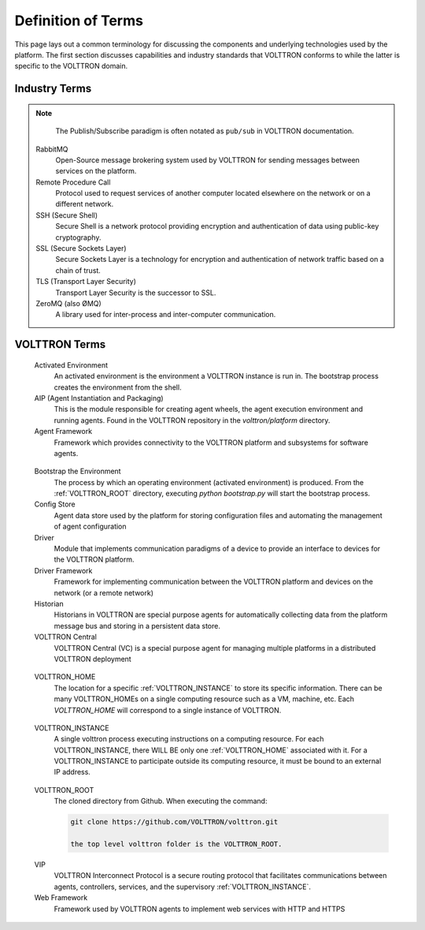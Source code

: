 .. _Definitions:

===================
Definition of Terms
===================

This page lays out a common terminology for discussing the components and underlying technologies used by the platform.
The first section discusses capabilities and industry standards that VOLTTRON conforms to while the latter is specific
to the VOLTTRON domain.


Industry Terms
==============

.. glossary::

  Agent
    Software which acts on behalf of a user to perform a set of tasks.

  BACNet
    Building Automation and Control network that leverages ASHRAE, ANSI, and IOS 16484-5 standard protocols

  DNP3 (Distributed Network Protocol 3)
    Communications protocol used to coordinate processes in distributed automation systems

  JSON (JavaScript Object Notation)
    JavaScript object notation is a text-based, human-readable, open data interchange format, similar to XML but less verbose

  IEEE 2030.5
    Utilities communication standard for managing energy demand and load (previously Smart Energy Profile version 2, SEP2)

  JSON-RPC (JSON-Remote Procedure Call)
    JSON-encoded Remote Procedure Call

  Modbus
    Communications protocol for talking with industrial electronic devices

  PLC (Programmable Logic Controller)
    Computer used in industrial applications to manage processes of groups of industrial devices

  Python Virtual Environment
    The `Python-VENV` library allows users to create a virtualized copy of the local environment.  A virtual environment allows the user to isolate the dependencies for a project which helps prevent conflicts between dependencies across projects.

  Publish/Subscribe
    A message delivery pattern where senders (publishers) and receivers (subscribers) do not communicate directly nor necessarily have knowledge of each other, but instead exchange messages through an intermediary based on a mutual class or topic.

.. note::

   The Publish/Subscribe paradigm is often notated as ``pub/sub`` in VOLTTRON documentation.

  RabbitMQ
    Open-Source message brokering system used by VOLTTRON for sending messages between services on the platform.

  Remote Procedure Call
    Protocol used to request services of another computer located elsewhere on the network or on a different network.

  SSH (Secure Shell)
    Secure Shell is a network protocol providing encryption and authentication of data using public-key cryptography.

  SSL (Secure Sockets Layer)
    Secure Sockets Layer is a technology for encryption and authentication of network traffic based on a chain of trust.

  TLS (Transport Layer Security)
    Transport Layer Security is the successor to SSL.

  ZeroMQ (also ØMQ)
    A library used for inter-process and inter-computer communication.


VOLTTRON Terms
==============

.. glossary::

.. _Activated-Environment:

  Activated Environment
    An activated environment is the environment a VOLTTRON instance is run in. The bootstrap process creates the environment from the shell.

  AIP (Agent Instantiation and Packaging)
    This is the module responsible for creating agent wheels, the agent execution environment and running agents.  Found in the VOLTTRON repository in the `volttron/platform` directory.

  Agent Framework
    Framework which provides connectivity to the VOLTTRON platform and subsystems for software agents.

.. _Bootstrap-Environment:

  Bootstrap the Environment
    The process by which an operating environment (activated environment) is produced.  From the :ref:`VOLTTRON_ROOT` directory, executing `python bootstrap.py` will start the bootstrap process.

  Config Store
    Agent data store used by the platform for storing configuration files and automating the management of agent configuration

  Driver
    Module that implements communication paradigms of a device to provide an interface to devices for the VOLTTRON platform.

  Driver Framework
    Framework for implementing communication between the VOLTTRON platform and devices on the network (or a remote network)

  Historian
    Historians in VOLTTRON are special purpose agents for automatically collecting data from the platform message bus and storing in a persistent data store.

  VOLTTRON Central
    VOLTTRON Central (VC) is a special purpose agent for managing multiple platforms in a distributed VOLTTRON deployment

.. _VOLTTRON_HOME:

  VOLTTRON_HOME
    The location for a specific :ref:`VOLTTRON_INSTANCE` to store its specific information.  There can be many VOLTTRON_HOMEs on a single computing resource such as a VM, machine, etc. Each `VOLTTRON_HOME` will correspond to a single instance of VOLTTRON.

.. _VOLTTRON_INSTANCE:

  VOLTTRON_INSTANCE
    A single volttron process executing instructions on a computing resource. For each VOLTTRON_INSTANCE, there WILL BE only one :ref:`VOLTTRON_HOME` associated with it.  For a VOLTTRON_INSTANCE to participate outside its computing resource, it must be bound to an external IP address.

.. _VOLTTRON_ROOT:

  VOLTTRON_ROOT
    The cloned directory from Github.  When executing the command:

    .. code-block:: bash

        git clone https://github.com/VOLTTRON/volttron.git

        the top level volttron folder is the VOLTTRON_ROOT.

.. _VIP:

  VIP
    VOLTTRON Interconnect Protocol is a secure routing protocol that facilitates communications between agents, controllers, services, and the supervisory :ref:`VOLTTRON_INSTANCE`.

  Web Framework
    Framework used by VOLTTRON agents to implement web services with HTTP and HTTPS
